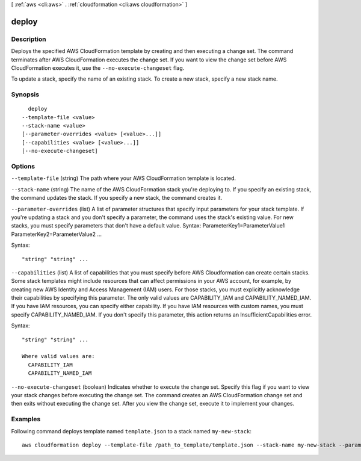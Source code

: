 [ :ref:`aws <cli:aws>` . :ref:`cloudformation <cli:aws cloudformation>` ]

.. _cli:aws cloudformation deploy:


******
deploy
******



===========
Description
===========

Deploys the specified AWS CloudFormation template by creating and then executing
a change set. The command terminates after AWS CloudFormation executes the
change set. If you want to view the change set before AWS CloudFormation
executes it, use the ``--no-execute-changeset`` flag.

To update a stack, specify the name of an existing stack. To create a new stack,
specify a new stack name.





========
Synopsis
========

::

    deploy
  --template-file <value>
  --stack-name <value>
  [--parameter-overrides <value> [<value>...]]
  [--capabilities <value> [<value>...]]
  [--no-execute-changeset]




=======
Options
=======

``--template-file`` (string)
The path where your AWS CloudFormation template is located.

``--stack-name`` (string)
The name of the AWS CloudFormation stack you're deploying to. If you specify an existing stack, the command updates the stack. If you specify a new stack, the command creates it.

``--parameter-overrides`` (list)
A list of parameter structures that specify input parameters for your stack template. If you're updating a stack and you don't specify a parameter, the command uses the stack's existing value. For new stacks, you must specify parameters that don't have a default value. Syntax: ParameterKey1=ParameterValue1 ParameterKey2=ParameterValue2 ...



Syntax::

  "string" "string" ...



``--capabilities`` (list)
A list of capabilities that you must specify before AWS Cloudformation can create certain stacks. Some stack templates might include resources that can affect permissions in your AWS account, for example, by creating new AWS Identity and Access Management (IAM) users. For those stacks, you must explicitly acknowledge their capabilities by specifying this parameter. The only valid values are CAPABILITY_IAM and CAPABILITY_NAMED_IAM. If you have IAM resources, you can specify either capability. If you have IAM resources with custom names, you must specify CAPABILITY_NAMED_IAM. If you don't specify this parameter, this action returns an InsufficientCapabilities error.



Syntax::

  "string" "string" ...

  Where valid values are:
    CAPABILITY_IAM
    CAPABILITY_NAMED_IAM





``--no-execute-changeset`` (boolean)
Indicates whether to execute the change set. Specify this flag if you want to view your stack changes before executing the change set. The command creates an AWS CloudFormation change set and then exits without executing the change set. After you view the change set, execute it to implement your changes.



========
Examples
========

Following command deploys template named ``template.json`` to a stack named
``my-new-stack``::


    aws cloudformation deploy --template-file /path_to_template/template.json --stack-name my-new-stack --parameter-overrides Key1=Value1 Key2=Value2

